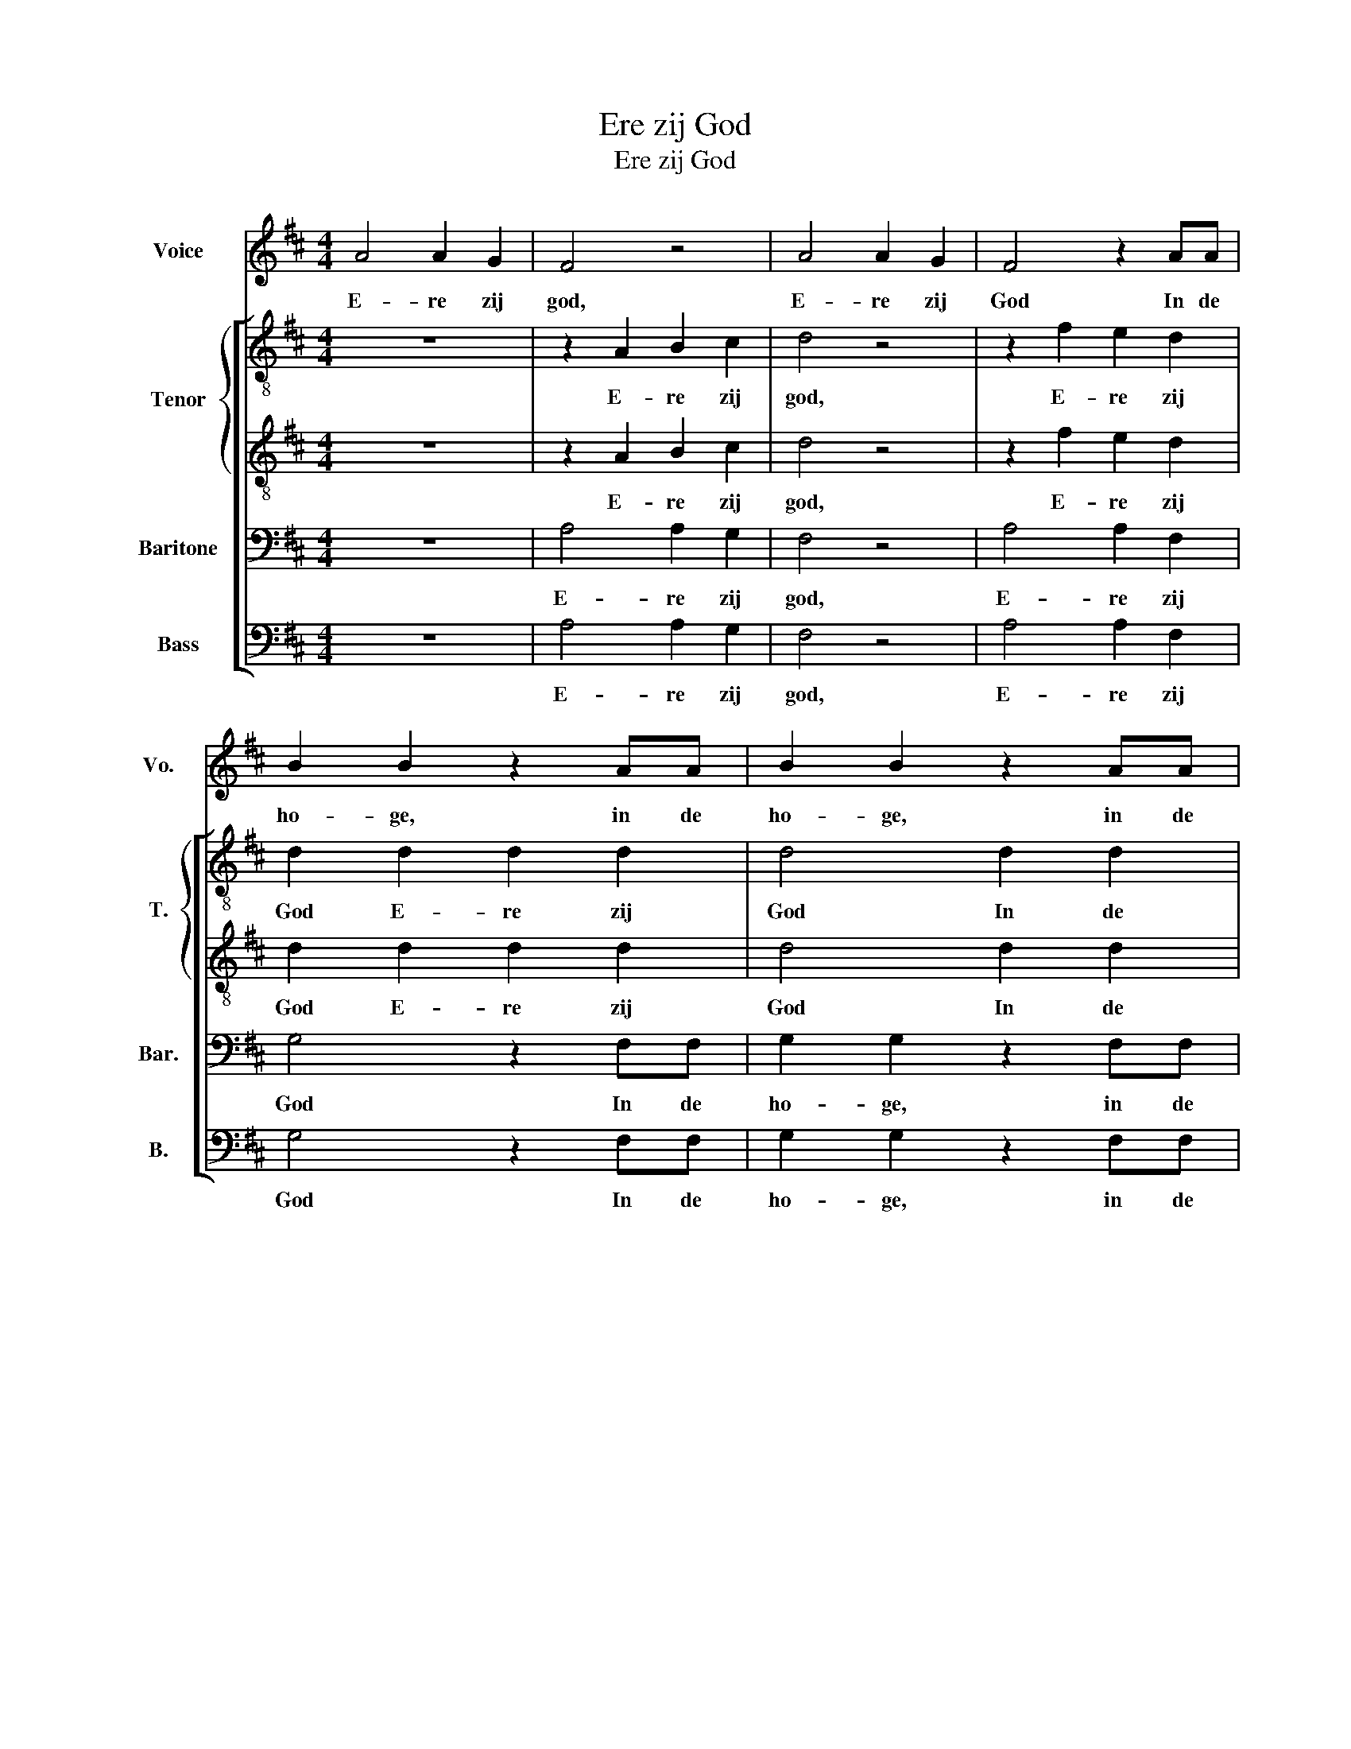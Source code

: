 X:1
T:Ere zij God
T:Ere zij God
%%score 1 [ { 2 | 3 } 4 5 ]
L:1/8
M:4/4
K:D
V:1 treble nm="Voice" snm="Vo."
V:2 treble-8 nm="Tenor" snm="T."
V:3 treble-8 
V:4 bass nm="Baritone" snm="Bar."
V:5 bass nm="Bass" snm="B."
V:1
 A4 A2 G2 | F4 z4 | A4 A2 G2 | F4 z2 AA | B2 B2 z2 AA | B2 B2 z2 AA | (B4 c4) | d4 z4 | A4 G2 F2 | %9
w: E- re zij|god,|E- re zij|God In de|ho- ge, in de|ho- ge, in de|ho- *|ge|Vre- de op|
 F4 E4 | (E2 F2) G2 A2 | G4 F2 EE | (F2 G2) A2 F2 | (B4 A2) G2 | (F4 E4) | D4 z4 | A4 A2 A2 | %17
w: aar- de,|vre- * de op|aar- de In de|men- * sen een|wel- * be-|ha- *|gen|E- re zij|
 A4 B2 c2 | d4 A4 | d4 d2 d2 | c4 d2 B2 | (A4 ^G4) | A4 z4 | (D3 C) D2 E2 | (F3 E) D4 | %25
w: God in de|ho- ge,|E- re zij|God in de|ho- *|ge|Vre- * de op|aar- * de,|
 (F3 E) F2 G2 | (A3 G) F4 | E4 E2 E2 | E4 E4 | (A3 ^G) A2 B2 | (c3 B) A2 AA | A4 A2 A2 | A4 A2 A2 | %33
w: vre- * de op|aar- * de|Vre- de op|aar- de,|vre- * de op|aar- * de In de|men- sen, de|men- sen een|
 A4 d4 | c2 A2 z2 dd | c2 A2 z ddd | c2 A2 z AAB | (c4 B4) | A4 z4 | A4 A2 G2 | F4 z4 | A4 A2 G2 | %42
w: wel- be-|ha- gen In de|men- sen, een wel- be-|ha- gen, een wel- be-|ha- *|gen.|E- re zij|god,|E- re zij|
 F4 z2 AA | B2 B2 z2 AA | B2 B2 z2 AA | (B4 c4) | d4 z4 | A4 G2 F2 | F4 E4 | (E2 F2) G2 A2 | %50
w: God In de|ho- ge, in de|ho- ge, in de|ho- *|ge|Vre- de op|aar- de,|vre- * de op|
 G4 F2 EE | (F2 G2) A2 F2 | (B4 A2) G2 | (F4 E4) | D4 z4 | (E2 F2 G2 A2) | F4 z4 | (F4 E4) | D8 | %59
w: aar- de In de|men- * sen een|wel- * be-|ha- *|gen.|A- * * *|men!|A- *|men.|
 z8 | z8 |] %61
w: ||
V:2
 z8 | z2 A2 B2 c2 | d4 z4 | z2 f2 e2 d2 | d2 d2 d2 d2 | d4 d2 d2 | (d2 g4 e2) | f2 d2 c2 B2 | %8
w: |E- re zij|god,|E- re zij|God E- re zij|God In de|ho- * *|ge, Vre- de op|
 A4 A2 z2 | z4 A2 A2 | z8 | z2 A2 A2 A2 | d4 d2 d2 | d4 d2 e2 | f2 d2 (A2 c2) | d2 D2 F2 G2 | %16
w: aar- de,|Vre- de||vre- de op|aar- de In|men- sen een|wel- be- ha- *|gen E- re zij|
 A4 z4 | z8 | z2 A2 A2 A2 | B2 B2 B2 B2 | e4 f2 d2 | (c2 e4 d2) | c4 z4 | z8 | z4 A2 A2 | z8 | %26
w: God||E- re zij|God E- re zij|God in de|ho- * *|ge||Vre- de||
 z4 d2 d2 | z8 | z2 e2 e2 e2 | f4 c2 d2 | e4 e2 z2 | z8 | z8 | z8 | z2 AA A4 | A2 A2 A4 | %36
w: Vre- de||E- re zij|God vreed' op|aar- de,||||In de men-|sen, de men-|
 A2 A2 c2 ^d2 | (e4 d4) | c4 z4 | z8 | z2 A2 B2 c2 | d4 z4 | z2 f2 e2 d2 | d2 d2 d2 d2 | d4 d2 d2 | %45
w: sen een wel- be-|ha- *|gen||E- re zij|god,|E- re zij|God E- re zij|God In de|
 (d2 g4 e2) | f2 d2 c2 B2 | A4 A2 z2 | z4 A2 A2 | z8 | z2 A2 A2 A2 | d4 d2 d2 | d4 d2 e2 | %53
w: ho- * *|ge, Vre- de op|aar- de,|Vre- de||vre- de op|aar- de In|men- sen een|
 f2 d2 (A2 c2) | d2 (A2 G2) F2 | z8 | z2 (A2 B2) A2 | z8 | z2 (D2 F2) A2 | (B4 d2 e2) | %60
w: wel- be- ha- *|gen. A- * men!||A- * men.||A- * men!|A- * *|
 !fermata!f8 |] %61
w: men.|
V:3
 z8 | z2 A2 B2 c2 | d4 z4 | z2 f2 e2 d2 | d2 d2 d2 d2 | d4 d2 d2 | (d2 g4 e2) | f2 d2 c2 B2 | %8
w: |E- re zij|god,|E- re zij|God E- re zij|God In de|ho- * *|ge, Vre- de op|
 A4 A2 z2 | z4 A2 A2 | z8 | z2 A2 A2 A2 | d4 d2 d2 | d4 d2 e2 | f2 d2 (A2 c2) | d2 D2 F2 G2 | %16
w: aar- de,|Vre- de||vre- de op|aar- de In|men- sen een|wel- be- ha- *|gen E- re zij|
 A4 z4 | z8 | z2 A2 A2 A2 | B2 B2 B2 B2 | e4 f2 d2 | (c2 e4 d2) | c4 z4 | z8 | z4 A2 A2 | z8 | %26
w: God||E- re zij|God E- re zij|God in de|ho- * *|ge||Vre- de||
 z4 A2 A2 | z2 A2 B2 B2 | c4 c4 | z2 c2 c2 d2 | d4 c2 z2 | z8 | z8 | z8 | z2 AA A4 | A2 A2 A4 | %36
w: Vre- de|Vre- de op|aar- de,|vre- de op|aar- de||||In de men-|sen, de men-|
 A2 A2 c2 ^d2 | (e4 d4) | c4 z4 | z8 | z2 A2 B2 c2 | d4 z4 | z2 f2 e2 d2 | d2 d2 d2 d2 | d4 d2 d2 | %45
w: sen een wel- be-|ha- *|gen||E- re zij|god,|E- re zij|God E- re zij|God In de|
 (d2 g4 e2) | f2 d2 c2 B2 | A4 A2 z2 | z4 A2 A2 | z8 | z2 A2 A2 A2 | d4 d2 d2 | d4 d2 e2 | %53
w: ho- * *|ge, Vre- de op|aar- de,|Vre- de||vre- de op|aar- de In|men- sen een|
 f2 d2 (A2 c2) | d2 (A2 G2) F2 | z8 | z2 (A2 B2) A2 | z8 | z2 (D2 F2) A2 | (B4 d4) | !fermata!d8 |] %61
w: wel- be- ha- *|gen. A- * men!||A- * men.||A- * men!|A- *|men.|
V:4
 z8 | A,4 A,2 G,2 | F,4 z4 | A,4 A,2 F,2 | G,4 z2 F,F, | G,2 G,2 z2 F,F, | (E,4 A,4) | D,4 z4 | %8
w: |E- re zij|god,|E- re zij|God In de|ho- ge, in de|ho- *|ge,|
 z8 | z2 A,,2 C,2 E,2 | A,4 A,,4 | z8 | z2 E,E, F,2 A,2 | z2 G,2 A,2 B,2 | (A,2 F,2 G,4) | %15
w: |vre- de op|aar- de||In de men- sen|een wel- be-|ha- * *|
 F,2 D,2 F,2 G,2 | A,4 z4 | z8 | z2 A,2 A,2 A,2 | B,2 B,2 B,2 B,2 | A,4 z2 F,F, | ((A,2 C2) B,4) | %22
w: gen E- re zij|God||E- re zij|God E- re zij|God in de|ho- * *|
 A,4 z4 | z8 | z4 F,2 F,2 | z8 | z4 F,2 F,2 | z2 A,2 A,2 ^G,2 | A,4 A,4 | (A,3 ^G,) A,2 B,2 | %30
w: ge||Vre- de||Vre- de|Vre- de op|aar- de,|vre- * de op|
 ^G,4 A,2 z2 | z8 | z8 | z8 | z2 A,A, A,4 | A,2 A,2 A,4 | A,2 A,2 F,2 ^E,2 | (E,2 A,4 ^G,2) | %38
w: aar- de||||In de men-|sen, de men-|sen een wel- be-|ha- * *|
 A,2 A,2 A,2 A,2 | A,4 z4 | A,4 A,2 G,2 | F,4 z4 | A,4 A,2 F,2 | G,4 z2 F,F, | G,2 G,2 z2 F,F, | %45
w: gen E- re zij|god,|E- re zij|god,|E- re zij|God In de|ho- ge, in de|
 (E,4 A,4) | D,4 z4 | z8 | z2 A,,2 C,2 E,2 | A,4 A,,4 | z8 | z2 E,E, F,2 A,2 | z2 G,2 A,2 B,2 | %53
w: ho- *|ge,||vre- de op|aar- de||In de men- sen|een wel- be-|
 (A,2 F,2 G,4) | F,2 (A,2 G,2) F,2 | z8 | z2 (A,2 B,2) A,2 | z8 | z2 (D,2 F,2) A,2 | %59
w: ha- * *|gen. A- * men!||A- * men.||A- * men!|
 (B,2 G,2 B,4) | !fermata!A,8 |] %61
w: A- * *|men.|
V:5
 z8 | A,4 A,2 G,2 | F,4 z4 | A,4 A,2 F,2 | G,4 z2 F,F, | G,2 G,2 z2 F,F, | (E,4 A,4) | D,4 z4 | %8
w: |E- re zij|god,|E- re zij|God In de|ho- ge, in de|ho- *|ge,|
 z8 | z2 A,,2 C,2 E,2 | A,4 A,,4 | z8 | z2 E,E, F,2 A,2 | z2 G,2 A,2 B,2 | (A,2 F,2 G,4) | %15
w: |vre- de op|aar- de||In de men- sen|een wel- be-|ha- * *|
 F,2 D,2 F,2 G,2 | A,4 z4 | z8 | z2 A,2 A,2 A,2 | B,2 B,2 B,2 B,2 | A,4 z2 F,F, | E,8 | A,,4 z4 | %23
w: gen E- re zij|God||E- re zij|God E- re zij|God in de|ho-|ge|
 z8 | z4 D,2 D,2 | z8 | z4 D,2 D,2 | z2 E,2 E,2 E,2 | E,4 E,4 | z2 F,2 ^E,2 E,2 | E,4 A,,2 z2 | %31
w: |Vre- de||Vre- de|Vre- de op|aar- de,|vre- de op|aar- de|
 z8 | z8 | z8 | z2 A,A, A,4 | A,2 A,2 A,4 | A,2 A,2 F,2 ^E,2 | (E,2 A,4 ^G,2) | A,2 A,2 A,2 A,2 | %39
w: |||In de men-|sen, de men-|sen een wel- be-|ha- * *|gen E- re zij|
 A,4 z4 | A,4 A,2 G,2 | F,4 z4 | A,4 A,2 F,2 | G,4 z2 F,F, | G,2 G,2 z2 F,F, | (E,4 A,4) | D,4 z4 | %47
w: god,|E- re zij|god,|E- re zij|God In de|ho- ge, in de|ho- *|ge,|
 z8 | z2 A,,2 C,2 E,2 | A,4 A,,4 | z8 | z2 E,E, F,2 A,2 | z2 G,2 A,2 B,2 | (A,2 F,2 G,4) | %54
w: |vre- de op|aar- de||In de men- sen|een wel- be-|ha- * *|
 F,2 (A,2 G,2) F,2 | z8 | z2 (A,2 B,2) A,2 | z8 | z2 (D,2 F,2) A,2 | (B,2 G,6) | !fermata!D,8 |] %61
w: gen. A- * men!||A- * men.||A- * men!|A- *|men.|

